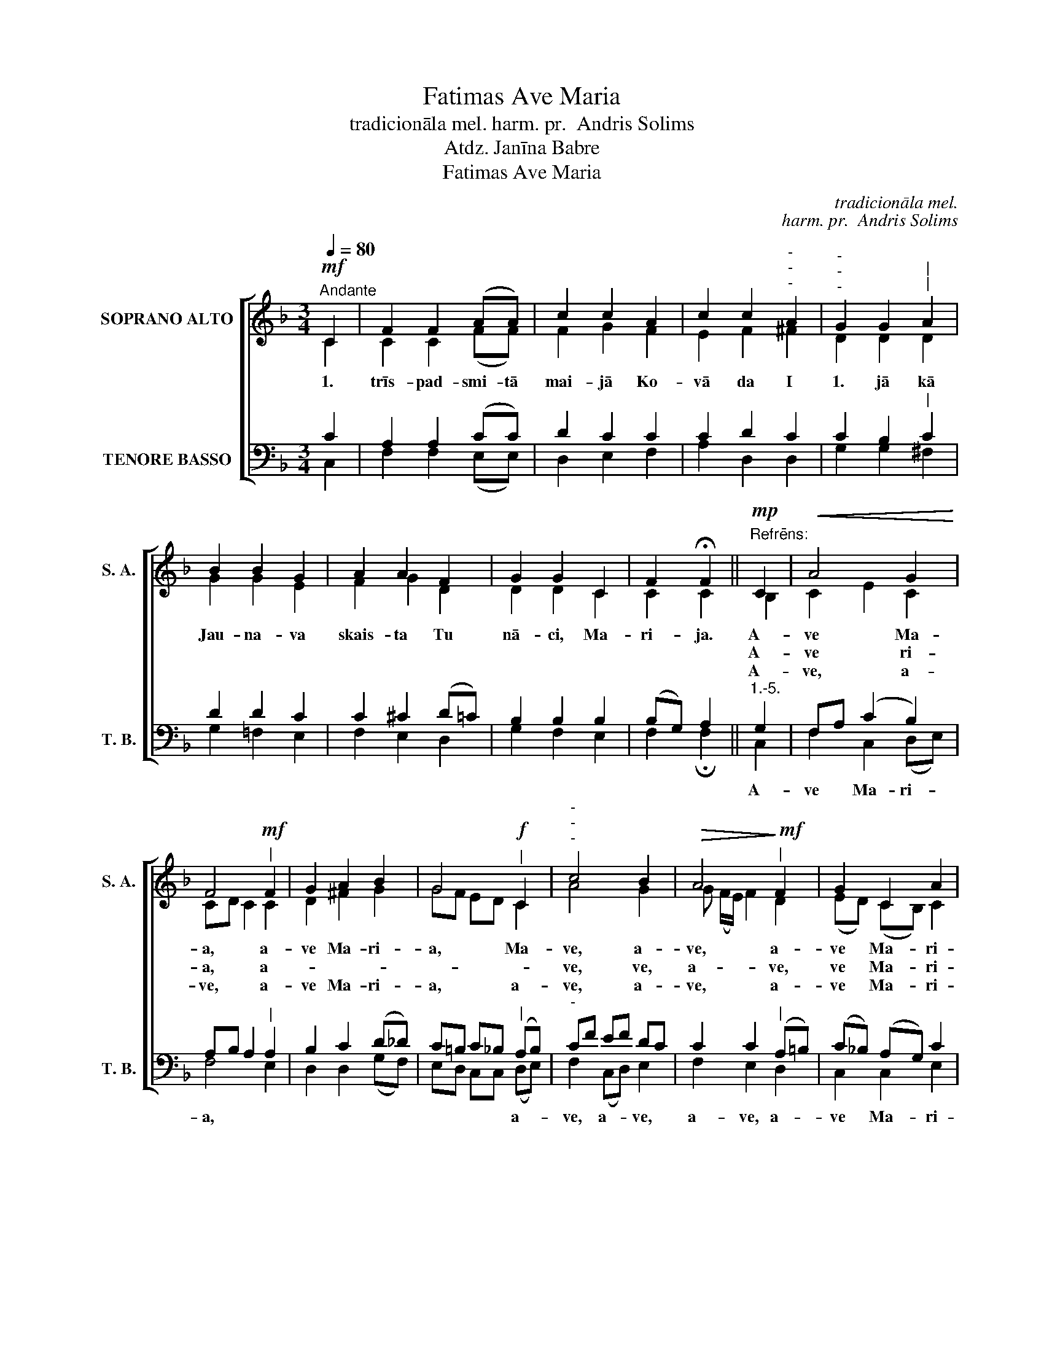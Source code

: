 X:1
T:Fatimas Ave Maria
T:tradicionāla mel. harm. pr.  Andris Solims
T:Atdz. Janīna Babre
T:Fatimas Ave Maria
C:tradicionāla mel.
C:harm. pr.  Andris Solims
Z:Atdz. Janīna Babre
%%score [ ( 1 2 ) ( 3 4 ) ]
L:1/8
Q:1/4=80
M:3/4
K:F
V:1 treble nm="SOPRANO ALTO" snm="S. A."
V:2 treble 
V:3 bass nm="TENORE BASSO" snm="T. B."
V:4 bass 
V:1
!mf!"^Andante" C2 | F2 F2 (AA) | c2 c2 A2 | c2 c2"^-""^-""^-" A2 |"^-""^-""^-" G2 G2"^|""^|" A2 | %5
w: 1.|trīs- pad- smi- tā|mai- jā Ko-|vā da I|1. jā kā|
w: |||||
w: |||||
 B2 B2 G2 | A2 A2 F2 | G2 G2 C2 | F2 !fermata!F2 ||"^Refrēns:"!mp! C2 |!<(! A4 G2!<)! | %11
w: Jau- na- va|skais- ta Tu|nā- ci, Ma-|ri- ja.|A-|ve Ma-|
w: ||||A-|ve ri-|
w: ||||A-|ve, a-|
 F4!mf!"^|" F2 | G2 A2 B2 | G4!f!"^|" C2 |"^-""^-""^-" c4 B2 |!>(! A4!>)!!mf!"^|" F2 | G2 C2 A2 | %17
w: a, a-|ve Ma- ri-|a, Ma-|ve, a-|ve, a-|ve Ma- ri-|
w: a, a-|||ve, ve,|a- ve,|ve Ma- ri-|
w: ve, a-|ve Ma- ri-|a, a-|ve, a-|ve, a-|ve Ma- ri-|
"^rit."!mp! !fermata!F4 x2 |] %18
w: a,|
w: a,|
w: a.|
V:2
 C2 | C2 C2 (FF) | F2 G2 F2 | E2 F2 ^F2 | D2 D2 D2 | G2 G2 E2 | F2 G2 D2 | D2 D2 C2 | C2 C2 || %9
 B,2 | C2 E2 C2 | CD C2 C2 | D2 ^F2 G2 | GF ED C2 | A4 G2 | G (F/E/) F2 D2 | (ED) (CB,) C2 | %17
 CB, !tenuto!D!fermata!C x2 |] %18
V:3
 C2 | A,2 A,2 (CC) | D2 C2 C2 | C2 D2 C2 | C2 B,2"^|" C2 | D2 D2 C2 | C2 ^C2 (D=C) | B,2 B,2 B,2 | %8
w: ||||||||
 (B,G,) A,2 ||"^1.-5." G,2 | F,A, (C2 B,2) | A,B, A,2"^|" A,2 | B,2 C2 (D_D) | %13
w: |A-|ve * Ma- ri-|a, * * *||
 C=B, C_B,"^|" (A,B,) |"^-" CF EF DC | C2 C2"^|" (A,=B,) | (C_B,) (A,G,) C2 | %17
w: * * * * a- *|ve, * a- * ve, *|a- ve, a- *|ve * Ma- * ri-|
 A,G, !tenuto!B,!fermata!A, x2 |] %18
w: a. * * *|
V:4
 C,2 | F,2 F,2 (E,E,) | D,2 E,2 F,2 | A,2 D,2 D,2 | G,2 G,2 ^F,2 | G,2 =F,2 E,2 | F,2 E,2 D,2 | %7
 G,2 F,2 E,2 | F,2 !fermata!F,2 || C,2 | F,2 C,2 (D,E,) | F,4 E,2 | D,2 D,2 (G,F,) | %13
 E,D, C,C, (D,E,) | F,2 (C,D,) E,2 | F,2 E,2 D,2 | C,2 C,2 E,2 | !fermata!F,4 x2 |] %18

